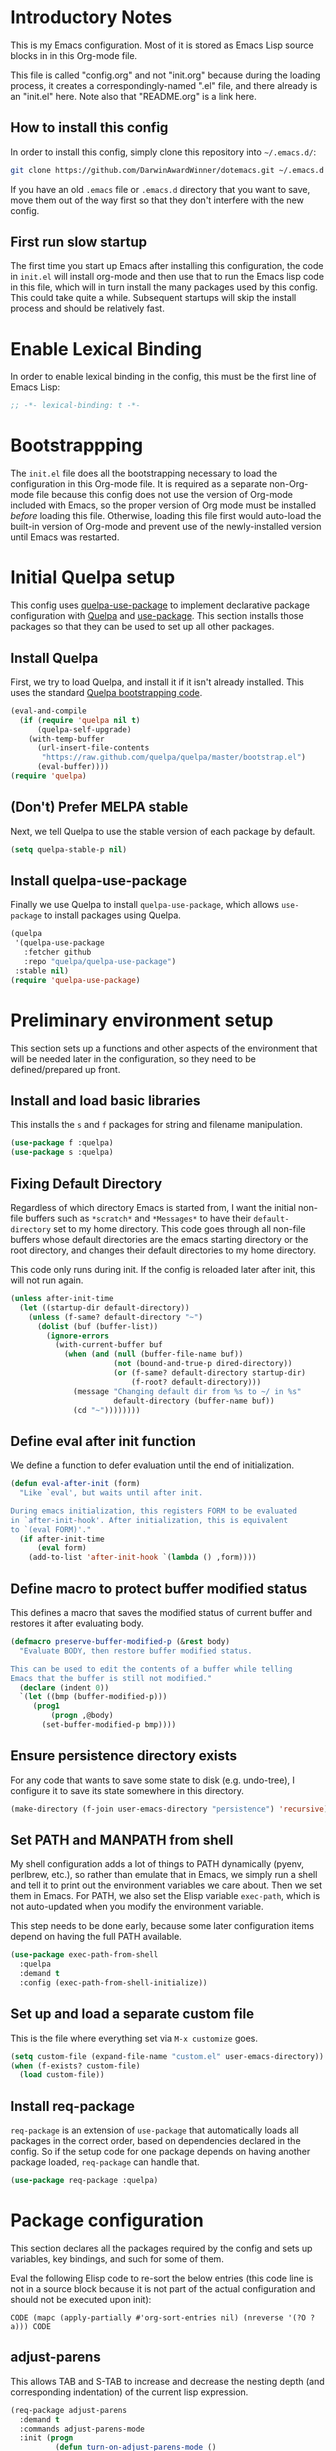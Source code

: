 * Introductory Notes
This is my Emacs configuration. Most of it is stored as Emacs Lisp
source blocks in in this Org-mode file.

This file is called "config.org" and not "init.org" because during the
loading process, it creates a correspondingly-named ".el" file, and
there already is an "init.el" here. Note also that "README.org" is a
link here.

** How to install this config
In order to install this config, simply clone this repository into
=~/.emacs.d/=:

#+BEGIN_SRC sh
  git clone https://github.com/DarwinAwardWinner/dotemacs.git ~/.emacs.d
#+END_SRC

If you have an old =.emacs= file or =.emacs.d= directory that you want
to save, move them out of the way first so that they don't interfere
with the new config.

** First run slow startup
The first time you start up Emacs after installing this configuration,
the code in ~init.el~ will install org-mode and then use that to run
the Emacs lisp code in this file, which will in turn install the many
packages used by this config. This could take quite a while.
Subsequent startups will skip the install process and should be
relatively fast.

* Enable Lexical Binding
In order to enable lexical binding in the config, this must be the
first line of Emacs Lisp:

#+BEGIN_SRC emacs-lisp
  ;; -*- lexical-binding: t -*-
#+END_SRC

* Bootstrappping
The =init.el= file does all the bootstrapping necessary to load the
configuration in this Org-mode file. It is required as a separate
non-Org-mode file because this config does not use the version of
Org-mode included with Emacs, so the proper version of Org mode must
be installed /before/ loading this file. Otherwise, loading this file
first would auto-load the built-in version of Org-mode and prevent use
of the newly-installed version until Emacs was restarted.

* Initial Quelpa setup

This config uses [[https://github.com/quelpa/quelpa-use-package][quelpa-use-package]] to implement declarative package
configuration with [[https://github.com/quelpa/quelpa][Quelpa]] and [[https://github.com/jwiegley/use-package][use-package]]. This section installs those
packages so that they can be used to set up all other packages.

** Install Quelpa
First, we try to load Quelpa, and install it if it isn't already
installed. This uses the standard [[https://github.com/quelpa/quelpa#installation][Quelpa bootstrapping code]].

#+BEGIN_SRC emacs-lisp
  (eval-and-compile
    (if (require 'quelpa nil t)
        (quelpa-self-upgrade)
      (with-temp-buffer
        (url-insert-file-contents
         "https://raw.github.com/quelpa/quelpa/master/bootstrap.el")
        (eval-buffer))))
  (require 'quelpa)
#+END_SRC

** (Don't) Prefer MELPA stable
Next, we tell Quelpa to use the stable version of each package by
default.

#+BEGIN_SRC emacs-lisp
  (setq quelpa-stable-p nil)
#+END_SRC

** Install quelpa-use-package
Finally we use Quelpa to install ~quelpa-use-package~, which allows
~use-package~ to install packages using Quelpa.

#+BEGIN_SRC emacs-lisp
  (quelpa
   '(quelpa-use-package
     :fetcher github
     :repo "quelpa/quelpa-use-package")
   :stable nil)
  (require 'quelpa-use-package)
#+END_SRC

* Preliminary environment setup
This section sets up a functions and other aspects of the environment
that will be needed later in the configuration, so they need to be
defined/prepared up front.

** Install and load basic libraries
This installs the ~s~ and ~f~ packages for string and filename
manipulation.

#+BEGIN_SRC emacs-lisp
  (use-package f :quelpa)
  (use-package s :quelpa)
#+END_SRC

** Fixing Default Directory
Regardless of which directory Emacs is started from, I want the
initial non-file buffers such as =*scratch*= and =*Messages*= to have
their ~default-directory~ set to my home directory. This code goes
through all non-file buffers whose default directories are the emacs
starting directory or the root directory, and changes their default
directories to my home directory.

This code only runs during init. If the config is reloaded later after
init, this will not run again.

#+BEGIN_SRC emacs-lisp
  (unless after-init-time
    (let ((startup-dir default-directory))
      (unless (f-same? default-directory "~")
        (dolist (buf (buffer-list))
          (ignore-errors
            (with-current-buffer buf
              (when (and (null (buffer-file-name buf))
                         (not (bound-and-true-p dired-directory))
                         (or (f-same? default-directory startup-dir)
                             (f-root? default-directory)))
                (message "Changing default dir from %s to ~/ in %s"
                         default-directory (buffer-name buf))
                (cd "~"))))))))
#+END_SRC

** Define eval after init function
We define a function to defer evaluation until the end of
initialization.

#+BEGIN_SRC emacs-lisp
  (defun eval-after-init (form)
    "Like `eval', but waits until after init.

  During emacs initialization, this registers FORM to be evaluated
  in `after-init-hook'. After initialization, this is equivalent
  to `(eval FORM)'."
    (if after-init-time
        (eval form)
      (add-to-list 'after-init-hook `(lambda () ,form))))
#+END_SRC

** Define macro to protect buffer modified status
This defines a macro that saves the modified status of current buffer
and restores it after evaluating body.

#+BEGIN_SRC emacs-lisp
  (defmacro preserve-buffer-modified-p (&rest body)
    "Evaluate BODY, then restore buffer modified status.

  This can be used to edit the contents of a buffer while telling
  Emacs that the buffer is still not modified."
    (declare (indent 0))
    `(let ((bmp (buffer-modified-p)))
       (prog1
           (progn ,@body)
         (set-buffer-modified-p bmp))))
#+END_SRC

** Ensure persistence directory exists

For any code that wants to save some state to disk (e.g. undo-tree), I
configure it to save its state somewhere in this directory.

#+BEGIN_SRC emacs-lisp
  (make-directory (f-join user-emacs-directory "persistence") 'recursive)
#+END_SRC

** Set PATH and MANPATH from shell
My shell configuration adds a lot of things to PATH dynamically
(pyenv, perlbrew, etc.), so rather than emulate that in Emacs, we
simply run a shell and tell it to print out the environment variables
we care about. Then we set them in Emacs. For PATH, we also set the
Elisp variable ~exec-path~, which is not auto-updated when you modify
the environment variable.

This step needs to be done early, because some later configuration
items depend on having the full PATH available.

#+BEGIN_SRC emacs-lisp
  (use-package exec-path-from-shell
    :quelpa
    :demand t
    :config (exec-path-from-shell-initialize))
#+END_SRC

** Set up and load a separate custom file
This is the file where everything set via =M-x customize= goes.

#+BEGIN_SRC emacs-lisp
  (setq custom-file (expand-file-name "custom.el" user-emacs-directory))
  (when (f-exists? custom-file)
    (load custom-file))
#+END_SRC

** Install req-package
~req-package~ is an extension of ~use-package~ that automatically
loads all packages in the correct order, based on dependencies
declared in the config. So if the setup code for one package depends
on having another package loaded, ~req-package~ can handle that.

#+BEGIN_SRC emacs-lisp
  (use-package req-package :quelpa)
#+END_SRC
* Package configuration
This section declares all the packages required by the config and sets
up variables, key bindings, and such for some of them.

Eval the following Elisp code to re-sort the below entries (this code
line is not in a source block because it is not part of the actual
configuration and should not be executed upon init):

=CODE (mapc (apply-partially #'org-sort-entries nil) (nreverse '(?O ?a))) CODE=
** adjust-parens
This allows TAB and S-TAB to increase and decrease the nesting depth
(and corresponding indentation) of the current lisp expression.

#+BEGIN_SRC emacs-lisp
  (req-package adjust-parens
    :demand t
    :commands adjust-parens-mode
    :init (progn
            (defun turn-on-adjust-parens-mode ()
              (adjust-parens-mode 1))
            (dolist (hook '(lisp-interaction-mode-hook
                            emacs-lisp-mode-hook))
              (add-hook hook #'turn-on-adjust-parens-mode)))
    :ensure t)
#+END_SRC

** amx
amx is an enhanced M-x.

#+BEGIN_SRC emacs-lisp
  (req-package amx
    :quelpa)
#+END_SRC

** anzu
Anzu mode displays the total number of matches and which one is
currently highlighted while doing an isearch.

#+BEGIN_SRC emacs-lisp
  (req-package anzu :quelpa)
#+END_SRC
** apache-mode
This loads apache-mode and sets it up to detect the vim
"syntax=apache" declaration.

#+BEGIN_SRC emacs-lisp
  (req-package apache-mode
    :mode ("/apache2/.*\\.conf\\'" . apache-mode)
    :init (progn
            (defun apache-magic-mode-detect ()
              (string-match-p "^\\s-*#.*\\bsyntax=apache\\b" (buffer-string)))
            (add-to-list 'magic-mode-alist '(apache-magic-mode-detect . apache-mode)))
    :quelpa)
#+END_SRC

** auto-complete
Auto-complete mode provides IDE-style popup completions while editing.

#+BEGIN_SRC emacs-lisp
  (req-package auto-complete
    :init (global-auto-complete-mode 1)
    :quelpa)
#+END_SRC

** auto-dim-other-buffers
This package slightly dims the background of inactive windows so as to
highlight which window is currently active.

#+BEGIN_SRC emacs-lisp
  (req-package auto-dim-other-buffers :quelpa)
#+END_SRC

** autopair

#+BEGIN_SRC emacs-lisp
  (req-package autopair
    :config
    (progn
      (autopair-global-mode 1)
      (setq autopair-skip-whitespace 'chomp)
      (setq autopair-skip-criteria 'always))
    :defer nil
    :quelpa)
#+END_SRC

** bar-cursor
This changes the cursor from a 1-character block to a bar in between
characters.

#+BEGIN_SRC emacs-lisp
  (req-package bar-cursor
    :quelpa)
#+END_SRC

** beacon
Beacon mode causes the "spotlight" to shine on the cursor whenever the
window scrolls, in order to highlight the new position of the cursor.

#+BEGIN_SRC emacs-lisp
  (req-package beacon :quelpa)
#+END_SRC

** bind-key

#+BEGIN_SRC emacs-lisp
  (req-package bind-key :quelpa)
#+END_SRC
** browse-url
This binds Shift+click to open a link

#+BEGIN_SRC emacs-lisp
  (req-package browse-url
    :bind ("<s-mouse-1>" . browse-url-at-mouse)
    :quelpa)
#+END_SRC

** bs (Buffer Show)

#+BEGIN_SRC emacs-lisp
  (req-package bs
    :bind ("C-x C-b" . bs-show)
    :quelpa)
#+END_SRC

** buttercup
Buttercup is a testing framework that I use to test several of my
Emacs Lisp packages.

#+BEGIN_SRC emacs-lisp
  (req-package buttercup
    :quelpa (buttercup
             :fetcher github
             :repo "DarwinAwardWinner/emacs-buttercup"
             :branch "expect-closures"))
#+END_SRC

** cask

#+BEGIN_SRC emacs-lisp
  (req-package cask :quelpa)
  (req-package cask-mode :quelpa)
#+END_SRC

** cl-lib

#+BEGIN_SRC emacs-lisp
  (req-package cl-lib)
#+END_SRC

** cl-lib-highlight
This package higlights cl-lib functions and macros, and also higlights
old-styls cl functions and macros in orange as a reminder not to use
them.

#+BEGIN_SRC emacs-lisp
  (req-package cl-lib-highlight
    :config
    (progn
      (cl-lib-highlight-initialize)
      (cl-lib-highlight-warn-cl-initialize))
    :defer nil)
#+END_SRC

** cperl-mode
Replace ~perl-mode~ with ~cperl-mode~ in ~auto-mode-alist~ and
~interpreter-mode-alist~. Also associate the ".t" extension with perl
(perl test files). Last, define a keyboard shortcut for
~cperl-perldoc~.

#+BEGIN_SRC emacs-lisp
  (req-package cperl-mode
    :init
    (progn
      (mapc
       (lambda (x)
         (when (eq (cdr x) 'perl-mode)
           (setcdr x 'cperl-mode)))
       auto-mode-alist)
      (mapc
       (lambda (x)
         (when (eq (cdr x) 'perl-mode)
           (setcdr x 'cperl-mode)))
       interpreter-mode-alist))
    :bind (:map cperl-mode-map
                ("C-c C-d". cperl-perldoc))
    :mode ("\\.[tT]\\'" . cperl-mode))
#+END_SRC

** creole-mode

#+BEGIN_SRC emacs-lisp
  (req-package creole-mode
    :quelpa
    :mode (".creole\\'" . creole-mode))
#+END_SRC

** crux
This provides some useful utility functions, many of which are more
advanced versions of existing commands.

#+BEGIN_SRC emacs-lisp
  (req-package crux
    :quelpa
    :bind (("C-k" . crux-smart-kill-line)
           ("C-c C-e" . crux-eval-and-replace)
           ("C-x 4 t" . crux-transpose-windows)
           ([remap move-beginning-of-line] . crux-move-beginning-of-line)))
#+END_SRC

** diminish
This hides or shortens the names of minor modes in the modeline.

The below code sets up a custom variable ~diminished-minor-modes~ to
control the diminishing of modes.
#+BEGIN_SRC emacs-lisp
  (req-package diminish
    :quelpa
    :demand t
    :config
    (defun diminish-undo (mode)
      "Restore mode-line display of diminished mode MODE to its minor-mode value.
  Do nothing if the arg is a minor mode that hasn't been diminished.

  Interactively, enter (with completion) the name of any diminished mode (a
  mode that was formerly a minor mode on which you invoked M-x diminish).
  To restore all diminished modes to minor status, answer `all'.
  The response to the prompt shouldn't be quoted.  However, in Lisp code,
  the arg must be quoted as a symbol, as in (diminish-undo 'all)."
      (interactive
       (if diminished-mode-alist
           (list (read (completing-read
                        "Restore what diminished mode: "
                        (cons (list "all")
                              (mapcar (lambda (x) (list (symbol-name (car x))))
                                      diminished-mode-alist))
                        nil t nil 'diminish-history-symbols)))
         (error "No minor modes are currently diminished.")))
      (if (eq mode 'all)
          (cl-loop for dmode in diminished-mode-alist
                   for mode-name = (car dmode)
                   do (diminish-undo mode-name))
        (let ((minor      (assq mode      minor-mode-alist))
              (diminished (assq mode diminished-mode-alist)))
          (or minor
              (error "%S is not currently registered as a minor mode" mode))
          (when diminished
            (setq diminished-mode-alist (remove diminished diminished-mode-alist))
            (setcdr minor (cdr diminished))))))

    (defun diminish-setup (symbol newlist)
      ;; Replace symbols with one-element lists, so that each element of
      ;; NEWLIST is a valid arglist for `diminish'.
      (setq newlist
            (mapcar (lambda (x) (if (listp x) x (list x)))
                    newlist))
      (set-default symbol newlist)
      ;; Un-diminish all modes
      (diminish-undo 'all)
      ;; Diminish each mode the new list
      (mapc (lambda (x)
              (unless (listp x)
                (setq x (list x)))
              (when (assq (car x) minor-mode-alist)
                (message "Diminishing %S" x)
                (diminish (car x) (cdr x))))
            newlist))

    (defcustom diminished-minor-modes '()
      "Minor modes to be diminished, and their diminished text, if any."
      :group 'diminish
      :type '(alist :key-type (symbol :tag "Mode")
                    :value-type (choice :tag "To What"
                                        (const :tag "Hide completely" "")
                                        (string :tag "Abbreviation")))
      :set 'diminish-setup)

    (defun diminish-init ()
      (diminish-setup 'diminished-minor-modes diminished-minor-modes))

    (eval-after-init
     '(diminish-init)))
#+END_SRC

** editorconfig
This allows Emacs to support EditorConfig files. See
http://editorconfig.org/

#+BEGIN_SRC emacs-lisp
  (req-package editorconfig
    :quelpa
    :demand t
    :config
    (editorconfig-mode 1))
#+END_SRC

** ess

#+BEGIN_SRC emacs-lisp
  (req-package ess
    :init
    ;; Ensure that TRAMP is loaded before ESS, since loading ESS before
    ;; TRAMP causes problems
    (require 'tramp)
    :config
    (setq ess-default-style 'OWN)
    (customize-set-variable
     'ess-own-style-list
     ;; Based on (cdr (assoc 'C++ ess-style-alist))
     '((ess-indent-offset . 4)
       (ess-offset-arguments . open-delim)
       (ess-offset-arguments-newline . prev-line)
       (ess-offset-block . prev-call)
       (ess-offset-continued . straight)
       (ess-align-nested-calls "ifelse")
       (ess-align-arguments-in-calls "function[ 	]*(")
       (ess-align-continuations-in-calls . t)
       (ess-align-blocks control-flow)
       (ess-indent-from-lhs arguments)
       (ess-indent-from-chain-start . t)
       (ess-indent-with-fancy-comments)))
    (define-advice ess-smart-S-assign
        (:around (orig-fun &rest args) underscore-unless-space)
      "Always insert underscores unless point is after a space.

  This advice is only active if `ess-smart-S-assign-key' is \"_\"."
      (if (and (looking-back "[^[:space:]]" 1)
               (string= ess-smart-S-assign-key "_"))
          (insert ess-smart-S-assign-key)
        (apply orig-fun args)))
    (add-to-list 'auto-mode-alist '("\\.Rprofile\\'" . R-mode))
    ;; TODO: Put this function in a more appropriate location
    (defun twiddle-mode (mode)
      "If MODE is activated, then deactivate it and then activate it again.
  If MODE is not active, do nothing."
      (when (eval mode)
        (funcall mode 0)
        (funcall mode 1)))
    :quelpa)
#+END_SRC

** esup

#+BEGIN_SRC emacs-lisp
  (req-package esup
    :defer t
    :quelpa)
#+END_SRC

** git-gutter
This package puts change indicators in the buffer fringe to indicate
what parts of the file have been added, deleted, or modified since the
last Git commit.

#+BEGIN_SRC emacs-lisp
    (req-package git-gutter
      :quelpa)
    (req-package git-gutter-fringe
      :quelpa)
#+END_SRC

** git-wip
Git-wip saves a hidden commit after each file is saved, thus saving a
full history of all your edits since the last real commit. We need a
special config to install the ~git-wip~ command-line script along with
the Emacs Lisp file, and to tell Emacs where to find the script.

#+BEGIN_SRC emacs-lisp
  (req-package git-wip-mode
    :quelpa (git-wip-mode
             :fetcher github :repo bartman/git-wip
             :files ("emacs/git-wip-mode.el" "git-wip"))
    :config
    (setq git-wip-path
          (f-join (f-dirname (locate-library "git-wip-mode"))
                  "git-wip")))
#+END_SRC

** header2
This automatically inserts a header into any new elisp file.

#+BEGIN_SRC emacs-lisp
  (req-package header2
    :config
    (progn
      (define-advice make-header (:after (&rest args) add-lexbind-variable)
        "Add `lexical-binding: t' to header."
        (when (eq major-mode 'emacs-lisp-mode)
          (save-excursion
            (add-file-local-variable-prop-line 'lexical-binding t))))
      (defsubst header-not-part-of-emacs ()
        "Insert line declaring that this file is not part of Emacs."
        (when (eq major-mode 'emacs-lisp-mode)
          (insert header-prefix-string "This file is NOT part of GNU Emacs.\n")))
      (defsubst header-completely-blank ()
        "Insert an empty line to file header (not even `header-prefix-string')."
        (insert "\n"))
      (setq header-copyright-notice
            (format-time-string "Copyright (C) %Y Ryan C. Thompson\n"))
      ;; Set up headers when creating an elisp file
      (add-hook 'emacs-lisp-mode-hook #'auto-make-header)
      ;; Update headers on save
      (add-hook 'write-file-hooks #'auto-update-file-header)
      ;; Override `header-eof' to not insert a separator line
      (defun header-eof ()
        "Insert comment indicating end of file."
        (goto-char (point-max))
        (insert "\n")
        (insert comment-start
                (concat (and (= 1 (length comment-start)) header-prefix-string)
                        (if (buffer-file-name)
                            (file-name-nondirectory (buffer-file-name))
                          (buffer-name))
                        " ends here"
                        (or (nonempty-comment-end) "\n"))))
      ;; Function to insert `provide' statement at end of file; This is
      ;; used in `make-header-hook'.
      (defun header-provide-statement ()
        "Insert `provide' statement."
        (save-excursion
          (goto-char (point-max))
          (insert
           (format "\n%s"
                   (pp-to-string `(provide ',(intern (f-base (buffer-file-name)))))))))
      ;; Prevent `auto-make-header' from setting the buffer modified flag
      (define-advice auto-make-header
          (:around (orig-fun &rest args) dont-set-buffer-modified)
        "Don't set the buffer modified flag."
        (preserve-buffer-modified-p
          (apply orig-fun args))))
    :demand t
    :quelpa)
#+END_SRC

** highlight-defined
This mode highlights all defined Emacs Lisp symbols instead of just
built-in ones.

#+BEGIN_SRC emacs-lisp
  (req-package highlight-defined
    :init (progn
            (defun turn-on-highlight-defined-mode ()
              (highlight-defined-mode 1))
            (add-hook 'emacs-lisp-mode-hook 'turn-on-highlight-defined-mode)
            (add-hook 'lisp-interaction-mode-hook 'turn-on-highlight-defined-mode)
            (eval-after-load 'ielm
              (add-hook 'inferior-emacs-lisp-mode-hook 'turn-on-highlight-defined-mode)))
    :quelpa)
#+END_SRC

** highlight-stages

#+BEGIN_SRC emacs-lisp
  (req-package highlight-stages :quelpa)
#+END_SRC

** ido-complete-space-or-hyphen
My personal fork of ido-complete-space-or-hyphen. It converts the
package into a full-fledged minor mode.

TODO: Switch back to stock version after this is merged:
https://github.com/doitian/ido-complete-space-or-hyphen/pull/2

#+BEGIN_SRC emacs-lisp
  (req-package ido-complete-space-or-hyphen
    :quelpa (ido-complete-space-or-hyphen
             :fetcher github
             :repo DarwinAwardWinner/ido-complete-space-or-hyphen))
#+END_SRC

** ido-completing-read+
This uses my bleeding-edge branch of ido-completing-read+.

#+BEGIN_SRC emacs-lisp
  (req-package ido-completing-read+
    :quelpa (ido-completing-read+
             :fetcher github
             :repo DarwinAwardWinner/ido-completing-read-plus))
#+END_SRC

** ido-yes-or-no

#+BEGIN_SRC emacs-lisp
  (req-package ido-yes-or-no :quelpa)
#+END_SRC

** iqa
This package provides shortcuts to quickly open the user's init file for editing.

#+BEGIN_SRC emacs-lisp
  (req-package iqa
    :quelpa
    :demand t
    :config
    (iqa-setup-default)
    (setq iqa-user-init-file (f-join user-emacs-directory "config.org")))
#+END_SRC

** lexbind-mode
This indicates in the mode-line for each Emacs Lisp file whether
lexical binding is enabled for that file.

#+BEGIN_SRC emacs-lisp
  (req-package lexbind-mode
    :init (add-hook 'emacs-lisp-mode-hook (apply-partially #'lexbind-mode 1))
    :quelpa)
#+END_SRC

** mac-pseudo-daemon
This package allows Emacs to emulate the Mac OS behavior of staying
open after the last window is closed, by creating a new window and
hiding it until Emacs is reactivated.

#+BEGIN_SRC emacs-lisp
  (req-package mac-pseudo-daemon
    :quelpa)
#+END_SRC

** magit
This sets up magit, the Emacs Git interface.

*** Magit itself
The defvar suppresses Magit upgrade instructions. The magit-init
advice causes Magit to display the status buffer for an new repository
immediately after a ~git init~ (but only when called interactively).

It's nice to have the added features of GitHub's ~hub~ command, but
magit makes a lot of calls to git, and so redirectig it to hub all the
time slows it down considerably. So we use advice to tell only
~magit-git-command~ to use hub if it is available. This allows the
user to interactively invoke hub commands without slowing down Magit
in normal operation.
#+BEGIN_SRC emacs-lisp
  (req-package magit
    :bind (("C-c g" . magit-status))
    :init
    ;; This needs to be set or else magit will warn about things.
    (defvar magit-last-seen-setup-instructions "1.4.0")
    :config
    (define-advice magit-init (:after (&rest args) show-status)
      "Show the status buffer after initialization if interactive."
      (when (called-interactively-p 'interactive)
        (magit-status-internal directory)))
    ;; Redirect "git" command to "hub" for interactive use only
    (defvar magit-hub-executable (when (executable-find "hub") "hub"))
    (define-advice magit-git-command (:around (orig-fun &rest args) use-hub)
      "Use `hub' instead of `git' if available."
      (let ((magit-git-executable
             (or magit-hub-executable magit-git-executable)))
        (apply orig-fun args)))
    :quelpa)

  ;; Magit is apparently missing an autoload for `magit-process-file',
  ;; which is called by a function in `post-command-hook', resulting in
  ;; an unusable emacs unless the autoload is added manually.
  (req-package magit-process
    :require magit
    :commands (magit-process-file))
#+END_SRC
*** magit-filenotify
This package allows magit to refresh the status buffer whenever a file
is modified. This mode causes problems on remote (TRAMP) files, so we
only enable it for local files.

#+BEGIN_SRC emacs-lisp
  (req-package magit-filenotify
    :require magit
    :init
    (defun turn-on-magit-filenotify-mode-if-local ()
      (magit-filenotify-mode
       (if (file-remote-p default-directory)
           0
         1)))
    (add-hook 'magit-status-mode-hook
              'turn-on-magit-filenotify-mode-if-local)
    :quelpa)
#+END_SRC

** edit-indirect
This is an optional dependency of markdown-mode.

#+BEGIN_SRC emacs-lisp
  (req-package edit-indirect
    :defer t)

#+END_SRC

** markdown-mode
This mode is for editing Markdown files.

#+BEGIN_SRC emacs-lisp
  (req-package markdown-mode
    :mode ("\\.\\(md\\|mkdn\\)$" . markdown-mode)
    :quelpa)
#+END_SRC

** noflet
Noflet provides an enhanced version of ~flet~, and more importantly,
provides proper indentation support for flet-like macros.

#+BEGIN_SRC emacs-lisp
  (req-package noflet
    :quelpa)
#+END_SRC

** occur-context-resize
This package allows the user to dynamically change the number of
context lines around matches in an ~occur-mode~ buffer using the plus
and minus keys (and 0 key to reset)

#+BEGIN_SRC emacs-lisp
  (req-package occur-context-resize
    :init (add-hook 'occur-mode-hook 'occur-context-resize-mode)
    :quelpa)
#+END_SRC

** org-mode
The default implementation of the ~org-in-src-block-p~ function is
broken and always returns nil, so we reimplement it correctly here. We
also add a function to insert a new src block into an org-mode buffer.

Note that there's no ~:ensure t~ or ~:quelpa~ here, since org-mode
must already be installed if this code is running.

#+BEGIN_SRC emacs-lisp
  (req-package org
    :commands org-clocking-buffer
    :config
    (require 'ox-extra)
    (ox-extras-activate '(latex-header-blocks ignore-headlines))
    ;; Custom src-block behaviors
    (progn
      (defun org-in-src-block-p (&optional inside)
        "Whether point is in a code source block.
       When INSIDE is non-nil, don't consider we are within a src block
       when point is at #+BEGIN_SRC or #+END_SRC."
        (save-match-data
          (let* ((elem (org-element-at-point))
                 (elem-type (car elem))
                 (props (cadr elem))
                 (end (plist-get props :end))
                 (pb (plist-get props :post-blank))
                 (content-end
                  (save-excursion
                    (goto-char end)
                    (forward-line (- pb))
                    (point)))
                 (case-fold-search t))
            (and
             ;; Elem is a src block
             (eq elem-type 'src-block)
             ;; Make sure point is not on one of the blank lines after the
             ;; element.
             (< (point) content-end)
             ;; If INSIDE is non-nil, then must not be at block delimiter
             (not
              (and
               inside
               (save-excursion
                 (beginning-of-line)
                 (looking-at ".*#\\+\\(begin\\|end\\)_src"))))))))
      (defun org-insert-src-block (src-code-type)
        "Insert a `SRC-CODE-TYPE' type source code block in org-mode."
        (interactive
         (let ((src-code-types
                '("emacs-lisp" "python" "C" "sh" "java" "js" "clojure" "C++" "css"
                  "calc" "asymptote" "dot" "gnuplot" "ledger" "lilypond" "mscgen"
                  "octave" "oz" "plantuml" "R" "sass" "screen" "sql" "awk" "ditaa"
                  "haskell" "latex" "lisp" "matlab" "ocaml" "org" "perl" "ruby"
                  "scheme" "sqlite")))
           (list (ido-completing-read "Source code type: " src-code-types))))
        (progn
          (newline-and-indent)
          (insert (format "#+BEGIN_SRC %s\n" src-code-type))
          (newline-and-indent)
          (insert "#+END_SRC\n")
          (forward-line -2)
          (org-edit-src-code)))
      (defun org-insert-or-edit-src-block (src-code-type &optional interactive-call)
        "Insert a source code block in org-mode or edit an existing one."
        (interactive (list nil t))
        (if (org-in-src-block-p)
            (org-edit-src-code)
          (if interactive-call
              (call-interactively 'org-insert-src-block)
            (org-insert-src-block src-code-type)))))
    ;; Allow an emphasized expression to extend over 5 lines
    (progn
      (setcar (nthcdr 2 org-emphasis-regexp-components) " \t\r\n\"'")
      (setcar (nthcdr 4 org-emphasis-regexp-components) 5)
      (org-set-emph-re 'org-emphasis-regexp-components org-emphasis-regexp-components))
    :bind (:map org-mode-map
                ("C-c C-'" . org-insert-or-edit-src-block)
                :map org-src-mode-map
                ("C-c C-'" . org-edit-src-exit)
                ("C-c C-c" . org-edit-src-exit)))
#+END_SRC

*** Org-bullets
This provides pretty-looking bullets for org-mode.

#+BEGIN_SRC emacs-lisp
  (req-package org-bullets
    :quelpa
    :init (add-hook 'org-mode-hook (lambda () (org-bullets-mode 1))))
#+END_SRC

*** Stable-ish HTML anchors for org export
This code makes the anchors IDs generated when exporting org files to
HTML less random. It sets the seed to a specific value before
executing the export, which means that it should always generate the
same anchors IDs given the same set of headlines.
#+BEGIN_SRC emacs-lisp
  (defmacro with-reproducible-rng (seed &rest body)
    "Execute BODY with reproducible RNG.

  Before executing BODY, the random number generator will be
  initialized with SEED, which should be a string (see `random').
  Hence, the sequence of random numbers returned by `random' within
  BODY will be reproducible. After BODY finishes, the random number
  generatore will be reinitialized from system entropy, and will
  therefore no longer be predictable.

  \(There does not seem to be a way to save and restore a specific
  RNG state, so the RNG state after executing this macro will not
  be the same as it was prior.)"
    (declare (indent 1))
    `(unwind-protect
         (progn
           (random (or ,seed ""))
           ,@body)
       (random t)))

  (define-advice org-html-export-to-html (:around (orig-fun &rest args) reproducible-rng)
    "Use a reproducible RNG stream for HTML export.

  This results in the same pseudo-random anchor IDs for
  the same set of headlines every time."
    (with-reproducible-rng "org-html-export"
      (apply orig-fun args)))
#+END_SRC

** paradox

#+BEGIN_SRC emacs-lisp
  (req-package paradox :quelpa)
#+END_SRC

** pointback

#+BEGIN_SRC emacs-lisp
  (req-package pointback :quelpa)
#+END_SRC

** polymode
This mode allows editing files with multiple major modes, such as
Rmarkdown files, where some parts of the file are Markdown and others
are R code.

#+BEGIN_SRC emacs-lisp
  (req-package polymode
    :quelpa
    :mode ("\\.Rmd\\'" . poly-markdown+r-mode))
#+END_SRC

** pretty-symbols
This package allows replacing certain words with symbols, for example
replacing "lambda" with λ in Lisp code. The replacement is purely
visual, and the files are saved with the original words.

#+BEGIN_SRC emacs-lisp
  (req-package pretty-symbols
    :config
    (progn
      (defun pretty-symbols-enable-if-available ()
        "Enable pretty-symbols in buffer if applicable.

  If current buffer's `major-mode' has any pretty symbol
     substitution rules associated with it, then enable
     `pretty-symbols-mode', otherwise do nothing."
        (when (apply #'derived-mode-p
                    (delete-dups
                     (cl-mapcan (lambda (x) (cl-copy-list (nth 3 x)))
                                pretty-symbol-patterns)))
         (pretty-symbols-mode 1)))
      (add-hook 'after-change-major-mode-hook #'pretty-symbols-enable-if-available))
    :quelpa)
#+END_SRC

** python-mode
".pyi" is the file extension for the Python typeshed's type
annotations. These files are valid (but incomplete) Python syntax, so
regular ~python-mode~ is just fine.

#+BEGIN_SRC emacs-lisp
  (req-package python
    :mode ("\\.pyi" . python-mode))
#+END_SRC

** rainbow-delimiters

#+BEGIN_SRC emacs-lisp
  (req-package rainbow-delimiters
    :quelpa
    :init
    (add-hook 'prog-mode-hook #'rainbow-delimiters-mode-enable))
#+END_SRC

** reveal-in-osx-finder
#+BEGIN_SRC emacs-lisp
  (req-package reveal-in-osx-finder
    :quelpa)
#+END_SRC

** shrink-whitespace

#+BEGIN_SRC emacs-lisp
  (req-package shrink-whitespace
    :quelpa
    :commands shrink-whitespace)
#+END_SRC

** SLIME

#+BEGIN_SRC emacs-lisp
  (req-package slime
    :quelpa)
#+END_SRC

** sml-modeline

#+BEGIN_SRC emacs-lisp
  (req-package sml-modeline
    :quelpa (sml-modeline
             :fetcher github
             :repo emacsmirror/sml-modeline))
#+END_SRC

** smooth-scrolling

#+BEGIN_SRC emacs-lisp
  (req-package smooth-scrolling
    :quelpa
    (smooth-scrolling
     :fetcher github
     :repo "DarwinAwardWinner/smooth-scrolling"))
#+END_SRC

** snakemake

#+BEGIN_SRC emacs-lisp
  (req-package snakemake-mode
    :quelpa)
#+END_SRC

** system-specific-settings

#+BEGIN_SRC emacs-lisp
  (req-package system-specific-settings :quelpa)
#+END_SRC

** tempbuf
#+BEGIN_SRC emacs-lisp
  (req-package tempbuf
    :quelpa (tempbuf
             :fetcher github
             :repo emacsattic/tempbuf)
    :config
    (defun mode-symbol (sym)
      "Append \"-mode\" to SYM unless it already ends in it."
      (let ((symname (symbol-name sym)))
        (intern
         (concat symname
                 (unless (s-suffix? "-mode" symname)
                   "-mode")))))

    (defun tempbuf-major-mode-hook ()
      "Turn on `tempbuf-mode' in current buffer if buffer's `major-mode' is in `tempbuf-temporary-major-modes'.

  Else turn off `tempbuf-mode'."
      (if (apply #'derived-mode-p tempbuf-temporary-major-modes)
          (turn-on-tempbuf-mode)
        (turn-off-tempbuf-mode)))

    (defun tempbuf-setup-temporary-major-modes (symbol newval)
      (set-default symbol (mapcar 'mode-symbol newval))
      ;; Set tempbuf-mode correctly in existing buffers.
      (mapc (lambda (buf)
              (with-current-buffer buf
                (tempbuf-major-mode-hook)))
            (buffer-list)))

    (defcustom tempbuf-temporary-major-modes nil
      "Major modes in which `tempbuf-mode' should be activated.

  This will cause buffers of these modes to be automatically killed
  if they are inactive for a short while."
      :group 'tempbuf
      :set 'tempbuf-setup-temporary-major-modes
      :type '(repeat (symbol :tag "Mode")))

    (add-hook 'after-change-major-mode-hook 'tempbuf-major-mode-hook)
    ;; This mode requires special handling because it somehow avoids
    ;; using `after-change-major-mode-hook', I think.
    (eval-after-load 'ess-custom
      '(add-hook 'ess-help-mode-hook 'tempbuf-major-mode-hook)))
#+END_SRC

** undo-tree

#+BEGIN_SRC emacs-lisp
  (req-package undo-tree :quelpa)
#+END_SRC

** volatile-highlight

#+BEGIN_SRC emacs-lisp
  (req-package volatile-highlights
    :quelpa
    :config
    (put 'vhl/define-extension 'lisp-indent-function 1)
    (vhl/define-extension 'adjust-parens
      'lisp-indent-adjust-parens
      'lisp-dedent-adjust-parens)
    (vhl/install-extension 'adjust-parens)
    (vhl/define-extension 'undo-tree
      'undo-tree-yank 'undo-tree-move)
    (vhl/install-extension 'undo-tree)
    ;; Clear volatile highlights after 1 second
    (setq vhl/idle-clear-timer
          (run-with-idle-timer 1 t #'vhl/clear-all)))

  (define-advice vhl/add-range (:before-while (&rest args) disable-in-read-only-buffers)
    "Don't do volatile highlights in read-only buffers"
    (not buffer-read-only))
#+END_SRC

** which-key

#+BEGIN_SRC emacs-lisp
  (req-package which-key
    :quelpa
    :defer t)
#+END_SRC

** with-simulated-input

#+BEGIN_SRC emacs-lisp
  (req-package with-simulated-input
    :quelpa)
#+END_SRC

** ws-butler

#+BEGIN_SRC emacs-lisp
  (req-package ws-butler :quelpa)
#+END_SRC

** yaml-mode

#+BEGIN_SRC emacs-lisp
  (req-package yaml-mode :quelpa)
#+END_SRC

* Install and load all configured packages
The ~req-package~ forms above only declare the set of packages to be
installed and loaded. They don't actually do anything until the line
of code below is run. At this time, ~req-package~ resolves any
dependencies between packages and then installs and loads them in the
correct order to satisfy those dependencies.

#+BEGIN_SRC emacs-lisp
  (req-package-finish)
#+END_SRC
* Tweaks
This section contains a set of tweaks to Emacs behavior that are not
specific to a single package and cannot be accomplished by customizing
variables.

** Fixes for packages
(Currently none)

** Environment tweaks
*** Use GNU ls for ~insert-directory~ if possible
On OS X (and probably other platforms), "ls" may not refer to GNU
ls. If GNU ls is installed on these platforms, it is typically
installed under the name "gls" instead. So if "gls" is available, we
prefer to use it.

#+BEGIN_SRC emacs-lisp
  (if (executable-find "gls")
      (setq insert-directory-program "gls"))
#+END_SRC
*** Use external mailer for bug reports
   This calls ~report-emacs-bug~, then ~report-emacs-insert-to-mailer~,
   then cleans up the bug buffers.

   The backquoting interpolation is used to copy the interactive form
   from ~report-emacs-bug~.

#+BEGIN_SRC emacs-lisp
  (eval
   `(defun report-emacs-bug-via-mailer (&rest args)
      "Report a bug in GNU Emacs.

  Prompts for bug subject. Opens external mailer."
      ,(interactive-form 'report-emacs-bug)
      (save-window-excursion
        (apply 'report-emacs-bug args)
        (report-emacs-bug-insert-to-mailer)
        (mapc (lambda (buf)
                (with-current-buffer buf
                  (let ((buffer-file-name nil))
                    (kill-buffer (current-buffer)))))
              (list "*Bug Help*" (current-buffer))))))
#+END_SRC

*** Tell Emacs where to find its C source code
This is where I keep Emacs, but you'll probably need to edit this if
you want look at the definitions of Emacs primitive functions.

#+BEGIN_SRC emacs-lisp
  (setq find-function-C-source-directory "~/Projects/emacs/src")
#+END_SRC

** Fix OSX movement keys (unswap some Command/Option shortcuts)
I map Option -> Super and Command -> Meta in Emacs on Mac OS, which is
the opposite of what it is by default, because I need Emacs' meta key
to be directly below X. However, there are a handful of shortcuts
involving Command/Option that I don't want swapped, so I need to swap
their Super/Meta bindings to cancel out the swapping of Super and Meta
themselves.

#+BEGIN_SRC emacs-lisp
  ;; Use `eval-after-load' to ensure that this always happens after
  ;; loading custom.el, since that sets the Command/Option modifiers.
  (eval-after-init
   ;; Only swap on Mac OS
   '(when (or (featurep 'ns)
              (eq system-type 'darwin))
      ;; Only swap bindings if keys were actually swapped
      (when (and (eq ns-command-modifier 'meta)
                 (eq ns-option-modifier 'super))
        ;; Super is the Alt/option key
        (bind-key "s-<left>" 'left-word)
        (bind-key "s-<right>" 'right-word)
        (bind-key "s-<backspace>" 'backward-kill-word)
        (bind-key "s-<kp-delete>" 'kill-word)
        (bind-key "s-`" 'tmm-menubar)
        ;; Meta is the command key
        (bind-key "M-<left>" 'move-beginning-of-line)
        (bind-key "M-<right>" 'move-end-of-line)
        (bind-key "M-<backspace>" 'ignore)
        (bind-key "M-<kp-delete>" 'ignore)
        (bind-key "M-`" 'other-frame)
        (require 'cl)
        ;; Need to fix `org-meta(left|right)' as well. TODO: switch to
        ;; noflet after this is merged:
        ;; https://github.com/nicferrier/emacs-noflet/pull/17
        (define-advice org-metaleft (:around (orig-fun &rest args) osx-command)
          (flet ((backward-word (&rest args)))
            (defun backward-word (&rest args)
              (interactive)
              (call-interactively #'move-beginning-of-line))
            (apply orig-fun args)))
        (define-advice org-metaright (:around (orig-fun &rest args) osx-command)
          (flet ((forward-word (&rest args)))
            (defun forward-word (&rest args)
              (interactive)
              (call-interactively #'move-end-of-line))
            (apply orig-fun args))))))
#+END_SRC

** Have ~indent-region~ indent containing defun if mark is inactive

#+BEGIN_SRC emacs-lisp
  (define-advice indent-region
      (:around (orig-fun &rest args) indent-defun)
    "Indent containing defun if mark is not active."
    (if (and transient-mark-mode
             (not mark-active))
        (save-excursion
          (mark-defun)
          (call-interactively #'indent-region))
      (apply orig-fun args)))
#+END_SRC

** Always indent after newline

#+BEGIN_SRC emacs-lisp
  (bind-key "RET" #'newline-and-indent)
#+END_SRC

** Turn off ~electric-indent-mode~ in markdown buffers

~electric-indent-mode~ has a bad interaction with ~markdown-mode~, so
we disable it in markdown buffers only.

#+BEGIN_SRC emacs-lisp
  (add-hook 'markdown-mode-hook
            (apply-partially #'electric-indent-local-mode 0))
#+END_SRC

** Turn on eldoc mode in elisp modes

#+BEGIN_SRC emacs-lisp
  (loop for hook in
        '(lisp-interaction-mode-hook emacs-lisp-mode-hook)
        do (add-hook hook #'eldoc-mode))
#+END_SRC

** TRAMP
*** Tramp remote sudo
This allows TRAMP to use sudo on remote hosts.

#+BEGIN_SRC emacs-lisp
  (require 'tramp)
  (add-to-list 'tramp-default-proxies-alist
               '(nil "\\`root\\'" "/ssh:%h:"))
  (add-to-list 'tramp-default-proxies-alist
               (list (regexp-quote (system-name)) nil nil))
#+END_SRC

*** Tramp remote backup files
This ensures that backup files for remote files are created on the
same host as the file.

#+BEGIN_SRC emacs-lisp
  (setq tramp-backup-directory-alist backup-directory-alist)
#+END_SRC

** Use conf-mode for .gitignore files

#+BEGIN_SRC emacs-lisp
  (add-to-list 'auto-mode-alist '("\\.gitignore\\'" . conf-mode))
#+END_SRC

** Macros for running a function without user input
This code builds up the ~without-user-input~ macro, which is like
~progn~ except that if BODY makes any attempt to read user input, all
further execution is canceled and the form returns nil (note that it
does /not/ signal an error, it simply returns).

#+BEGIN_SRC emacs-lisp
  (require 'cl-macs)

  (defmacro without-minibuffer (&rest body)
    "Like `progn', but stop and return nil if BODY tries to use the minibuffer.

  Also disable dialogs while evaluating BODY forms, since dialogs
  are just an alternative to the minibuffer."
    (declare (indent 0))
    `(catch 'tried-to-use-minibuffer
       (minibuffer-with-setup-hook
           (lambda (&rest args) (throw 'tried-to-use-minibuffer nil))
         (let ((use-dialog-box))          ; No cheating by using dialogs instead of minibuffer
           ,@body))))

  (defmacro without-functions (flist &rest body)
    "Evaluate BODY, but stop and return nil if BODY calls any of the functions named in FLIST."
    (declare (indent 1))
    (let* (;; Functions are disabled by setting their body to this
           ;; temporarily.
           (fbody
            '((&rest args) (throw 'forbidden-function nil)))
           ;; This will form the first argument to `flet'
           (function-redefinitions
            (mapcar (lambda (fname) (cons fname fbody)) flist)))
      `(catch 'forbidden-function
         (cl-flet ,function-redefinitions
           ,@body))))

  (defmacro without-user-input (&rest body)
    "Like `progn', but prevent any user interaction in BODY."
    (declare (indent 0))
    `(without-functions (read-event)
       (without-minibuffer
         ,@body)))
#+END_SRC

** Macro for suppressing messages

#+BEGIN_SRC emacs-lisp
  (defmacro without-messages (&rest body)
    "Evaluate BODY but ignore all messages.

  This temporarily binds the `message' function to `ignore' while
  executing BODY."
    (declare (indent 0))
    `(noflet ((message (&rest ignore) nil))
       ,@body))
#+END_SRC

** Emacs desktop additions
The following additions ensure that the saved desktop file is always
up-to-date.

*** Add a desktop-save function that gives up if user input is required
When running in hooks, it's not disastrous if we can't save the
desktop for some reason, and we don't want to bother the user, so we
wrap the normal saving function to force it to do nothing instead of
asking for user input.

#+BEGIN_SRC emacs-lisp
  (defun desktop-autosave-in-desktop-dir ()
    "Like `desktop-save-in-desktop-dir' but aborts if input is required.

  If `desktop-save-in-desktop-dir' tries to solicit user input,
  this aborts and returns nil instead. Also, it disables all
  messages during desktop saving. This is intended for use in place
  of `desktop-save-in-desktop-dir' in hooks where you don't want to
  bother the user if something weird happens."
    (interactive)
    (without-user-input
      (without-messages
       (desktop-save-in-desktop-dir))))
#+END_SRC

*** Save desktop with every autosave

#+BEGIN_SRC emacs-lisp
  (add-hook 'auto-save-hook 'desktop-autosave-in-desktop-dir)
#+END_SRC

*** Save desktop after opening or closing a file
This will ensure that all open files are saved in the desktop. An idle
timer and tripwire variable are used used to avoid saving the desktop
multiple times when multiple files are opened or closed in rapid
succession.

#+BEGIN_SRC emacs-lisp
  (defvar desktop-mode-desktop-is-stale nil
    "This is set to non-nil when a file is opened or closed.")

  (defun desktop-mode-set-stale ()
    "If current buffer has a file, set the stale desktop flag."
    (when buffer-file-name
      (setq desktop-mode-desktop-is-stale t)))
  (defun desktop-mode-set-current ()
    "Unconditionally clear the stale desktop flag."
    (setq desktop-mode-desktop-is-stale nil))
  (add-hook 'kill-buffer-hook #'desktop-mode-set-stale)
  (add-hook 'find-file-hook #'desktop-mode-set-stale)
  (add-hook 'desktop-after-read-hook #'desktop-mode-set-current)

  (defun desktop-mode-save-if-stale ()
    (when desktop-mode-desktop-is-stale
      (desktop-autosave-in-desktop-dir)
      (desktop-mode-set-current)))

  ;; Desktop will be saved 0.1 seconds after any file is opened or
  ;; closed.
  (run-with-idle-timer 0.1 t #'desktop-mode-save-if-stale)
#+END_SRC

*** Auto-steal desktop if current owner is dead
The ~desktop-owner~ function should only ever return the PID of an
Emacs process that's currently running. This advice replaces the PID
of a dead or non-Emacs process with nil, thus allowing the current
Emacs to pry the desktop file from the cold dead hands of the previous
one without asking permisssion.

#+BEGIN_SRC emacs-lisp
  (defun pid-command-line (pid)
    "Return the command line for process with the specified PID.

  If PID is not a currently running process, returns nil."
    (ignore-errors
        (car (process-lines "ps" "-p" (format "%s" pid) "-o" "args="))))

  (define-advice desktop-owner (:filter-return (retval) pry-from-cold-dead-hands)
    "Only return the PID of an Emacs process or nil.

  If the return value is not the PID of a currently running Emacs
  owned by the current user, it is replaced with nil on the
  assumption that the previous owner died an untimely death, so
  that the current emacs can cleanly claim its inheritence."
    (ignore-errors
      (let ((owner-cmd (pid-command-line retval)))
        (unless (and owner-cmd
                     (string-match-p
                      "emacs"
                      (downcase (file-name-base owner-cmd))))
          (setq retval nil))))
    retval)
#+END_SRC

*** Prevent recursive invocations of ~desktop-save~
If ~desktop-save~ needs to ask a question and Emacs is idle for a long
time (multiple auto-save intervals), it is possible to get multiple
nested calls to save the desktop. This is obviously undesirable. The
below code turns any recursive call to ~desktop-save~ with the same
=DIRNAME= into a no-op.

#+BEGIN_SRC emacs-lisp
  (defvar desktop-save-recursion-guard-dirname nil)

  (define-advice desktop-save (:around (orig-fun dirname &rest args) prevent-recursion)
    "Prevent recursive calls to `desktop-save'.

  Recursive calls will only be prevented when they have the same
  DIRNAME."
    (if (string= dirname desktop-save-recursion-guard-dirname)
        (message "Preventing recursive call to `desktop-save' for %S" dirname)
      (let ((desktop-save-recursion-guard-dirname dirname))
        (apply orig-fun dirname args))))
#+END_SRC

** Put enabled/disabled commands in =custom.el=
By default, ~enable-command~ and ~disable-command~ append their
declarations to =user-init-file=. But I want them appended to =custom.el=
instead.

#+BEGIN_SRC emacs-lisp
  (define-advice en/disable-command (:around (orig-fun &rest args) put-in-custom-file)
    "Put declarations in `custom-file'."
    (let ((user-init-file custom-file))
      (apply orig-fun args)))
#+END_SRC

** Fix ~diff~ behavior when backup file is not in same directory
My settings put all backup files in one directory. So when ~diff~
prmopts for the second file, it starts in that backup directory. I
would rather have it start in the same directory as the first file.


#+BEGIN_SRC emacs-lisp
  (define-advice diff (:before (&rest args) same-dir-for-both-files)
    "Only prompt with backup file in same directory.

  When called interactively, `diff' normally offers to compare
  against the latest backup file of the selected file. But this
  isn't great if that backup file is in a dedicated backup
  directory far away from the original directory. So this advice
  only allows it to offer backup files from the same directory.

  This advice doesn't actually modify the function's behavior in
  any way. It simply overrides the interactive form."
    (interactive
     (let* ((newf (if (and buffer-file-name (file-exists-p buffer-file-name))
                      (read-file-name
                       (concat "Diff new file (default "
                               (file-name-nondirectory buffer-file-name) "): ")
                       nil buffer-file-name t)
                    (read-file-name "Diff new file: " nil nil t)))
            (oldf (file-newest-backup newf)))
       (setq oldf (if (and oldf (file-exists-p oldf)
                           (f-same? (f-dirname newf) (f-dirname oldf)))
                      (read-file-name
                       (concat "Diff original file (default "
                               (file-name-nondirectory oldf) "): ")
                       (file-name-directory oldf) oldf t)
                    (read-file-name "Diff original file: "
                                    (file-name-directory newf) nil t)))
       (list oldf newf (diff-switches)))))
#+END_SRC

*** TODO Report this as a bug in Emacs
** Fix value of ~x-colors~
For some reason the ~x-colors~ variable has started to get the wrong
value, so I've copied the code to set it correctly out of
common-win.el.

#+BEGIN_SRC emacs-lisp
  (setq x-colors
    (if (featurep 'ns) (funcall #'ns-list-colors)
      (purecopy
       '("gray100" "grey100" "gray99" "grey99" "gray98" "grey98" "gray97"
         "grey97" "gray96" "grey96" "gray95" "grey95" "gray94" "grey94"
         "gray93" "grey93" "gray92" "grey92" "gray91" "grey91" "gray90"
         "grey90" "gray89" "grey89" "gray88" "grey88" "gray87" "grey87"
         "gray86" "grey86" "gray85" "grey85" "gray84" "grey84" "gray83"
         "grey83" "gray82" "grey82" "gray81" "grey81" "gray80" "grey80"
         "gray79" "grey79" "gray78" "grey78" "gray77" "grey77" "gray76"
         "grey76" "gray75" "grey75" "gray74" "grey74" "gray73" "grey73"
         "gray72" "grey72" "gray71" "grey71" "gray70" "grey70" "gray69"
         "grey69" "gray68" "grey68" "gray67" "grey67" "gray66" "grey66"
         "gray65" "grey65" "gray64" "grey64" "gray63" "grey63" "gray62"
         "grey62" "gray61" "grey61" "gray60" "grey60" "gray59" "grey59"
         "gray58" "grey58" "gray57" "grey57" "gray56" "grey56" "gray55"
         "grey55" "gray54" "grey54" "gray53" "grey53" "gray52" "grey52"
         "gray51" "grey51" "gray50" "grey50" "gray49" "grey49" "gray48"
         "grey48" "gray47" "grey47" "gray46" "grey46" "gray45" "grey45"
         "gray44" "grey44" "gray43" "grey43" "gray42" "grey42" "gray41"
         "grey41" "gray40" "grey40" "gray39" "grey39" "gray38" "grey38"
         "gray37" "grey37" "gray36" "grey36" "gray35" "grey35" "gray34"
         "grey34" "gray33" "grey33" "gray32" "grey32" "gray31" "grey31"
         "gray30" "grey30" "gray29" "grey29" "gray28" "grey28" "gray27"
         "grey27" "gray26" "grey26" "gray25" "grey25" "gray24" "grey24"
         "gray23" "grey23" "gray22" "grey22" "gray21" "grey21" "gray20"
         "grey20" "gray19" "grey19" "gray18" "grey18" "gray17" "grey17"
         "gray16" "grey16" "gray15" "grey15" "gray14" "grey14" "gray13"
         "grey13" "gray12" "grey12" "gray11" "grey11" "gray10" "grey10"
         "gray9" "grey9" "gray8" "grey8" "gray7" "grey7" "gray6" "grey6"
         "gray5" "grey5" "gray4" "grey4" "gray3" "grey3" "gray2" "grey2"
         "gray1" "grey1" "gray0" "grey0"
         "LightPink1" "LightPink2" "LightPink3" "LightPink4"
         "pink1" "pink2" "pink3" "pink4"
         "PaleVioletRed1" "PaleVioletRed2" "PaleVioletRed3" "PaleVioletRed4"
         "LavenderBlush1" "LavenderBlush2" "LavenderBlush3" "LavenderBlush4"
         "VioletRed1" "VioletRed2" "VioletRed3" "VioletRed4"
         "HotPink1" "HotPink2" "HotPink3" "HotPink4"
         "DeepPink1" "DeepPink2" "DeepPink3" "DeepPink4"
         "maroon1" "maroon2" "maroon3" "maroon4"
         "orchid1" "orchid2" "orchid3" "orchid4"
         "plum1" "plum2" "plum3" "plum4"
         "thistle1" "thistle2" "thistle3" "thistle4"
         "MediumOrchid1" "MediumOrchid2" "MediumOrchid3" "MediumOrchid4"
         "DarkOrchid1" "DarkOrchid2" "DarkOrchid3" "DarkOrchid4"
         "purple1" "purple2" "purple3" "purple4"
         "MediumPurple1" "MediumPurple2" "MediumPurple3" "MediumPurple4"
         "SlateBlue1" "SlateBlue2" "SlateBlue3" "SlateBlue4"
         "RoyalBlue1" "RoyalBlue2" "RoyalBlue3" "RoyalBlue4"
         "LightSteelBlue1" "LightSteelBlue2" "LightSteelBlue3" "LightSteelBlue4"
         "SlateGray1" "SlateGray2" "SlateGray3" "SlateGray4"
         "DodgerBlue1" "DodgerBlue2" "DodgerBlue3" "DodgerBlue4"
         "SteelBlue1" "SteelBlue2" "SteelBlue3" "SteelBlue4"
         "SkyBlue1" "SkyBlue2" "SkyBlue3" "SkyBlue4"
         "LightSkyBlue1" "LightSkyBlue2" "LightSkyBlue3" "LightSkyBlue4"
         "LightBlue1" "LightBlue2" "LightBlue3" "LightBlue4"
         "CadetBlue1" "CadetBlue2" "CadetBlue3" "CadetBlue4"
         "azure1" "azure2" "azure3" "azure4"
         "LightCyan1" "LightCyan2" "LightCyan3" "LightCyan4"
         "PaleTurquoise1" "PaleTurquoise2" "PaleTurquoise3" "PaleTurquoise4"
         "DarkSlateGray1" "DarkSlateGray2" "DarkSlateGray3" "DarkSlateGray4"
         "aquamarine1" "aquamarine2" "aquamarine3" "aquamarine4"
         "SeaGreen1" "SeaGreen2" "SeaGreen3" "SeaGreen4"
         "honeydew1" "honeydew2" "honeydew3" "honeydew4"
         "DarkSeaGreen1" "DarkSeaGreen2" "DarkSeaGreen3" "DarkSeaGreen4"
         "PaleGreen1" "PaleGreen2" "PaleGreen3" "PaleGreen4"
         "DarkOliveGreen1" "DarkOliveGreen2" "DarkOliveGreen3" "DarkOliveGreen4"
         "OliveDrab1" "OliveDrab2" "OliveDrab3" "OliveDrab4"
         "ivory1" "ivory2" "ivory3" "ivory4"
         "LightYellow1" "LightYellow2" "LightYellow3" "LightYellow4"
         "khaki1" "khaki2" "khaki3" "khaki4"
         "LemonChiffon1" "LemonChiffon2" "LemonChiffon3" "LemonChiffon4"
         "LightGoldenrod1" "LightGoldenrod2" "LightGoldenrod3" "LightGoldenrod4"
         "cornsilk1" "cornsilk2" "cornsilk3" "cornsilk4"
         "goldenrod1" "goldenrod2" "goldenrod3" "goldenrod4"
         "DarkGoldenrod1" "DarkGoldenrod2" "DarkGoldenrod3" "DarkGoldenrod4"
         "wheat1" "wheat2" "wheat3" "wheat4"
         "NavajoWhite1" "NavajoWhite2" "NavajoWhite3" "NavajoWhite4"
         "burlywood1" "burlywood2" "burlywood3" "burlywood4"
         "AntiqueWhite1" "AntiqueWhite2" "AntiqueWhite3" "AntiqueWhite4"
         "bisque1" "bisque2" "bisque3" "bisque4"
         "tan1" "tan2" "tan3" "tan4"
         "PeachPuff1" "PeachPuff2" "PeachPuff3" "PeachPuff4"
         "seashell1" "seashell2" "seashell3" "seashell4"
         "chocolate1" "chocolate2" "chocolate3" "chocolate4"
         "sienna1" "sienna2" "sienna3" "sienna4"
         "LightSalmon1" "LightSalmon2" "LightSalmon3" "LightSalmon4"
         "salmon1" "salmon2" "salmon3" "salmon4"
         "coral1" "coral2" "coral3" "coral4"
         "tomato1" "tomato2" "tomato3" "tomato4"
         "MistyRose1" "MistyRose2" "MistyRose3" "MistyRose4"
         "snow1" "snow2" "snow3" "snow4"
         "RosyBrown1" "RosyBrown2" "RosyBrown3" "RosyBrown4"
         "IndianRed1" "IndianRed2" "IndianRed3" "IndianRed4"
         "firebrick1" "firebrick2" "firebrick3" "firebrick4"
         "brown1" "brown2" "brown3" "brown4"
         "magenta1" "magenta2" "magenta3" "magenta4"
         "blue1" "blue2" "blue3" "blue4"
         "DeepSkyBlue1" "DeepSkyBlue2" "DeepSkyBlue3" "DeepSkyBlue4"
         "turquoise1" "turquoise2" "turquoise3" "turquoise4"
         "cyan1" "cyan2" "cyan3" "cyan4"
         "SpringGreen1" "SpringGreen2" "SpringGreen3" "SpringGreen4"
         "green1" "green2" "green3" "green4"
         "chartreuse1" "chartreuse2" "chartreuse3" "chartreuse4"
         "yellow1" "yellow2" "yellow3" "yellow4"
         "gold1" "gold2" "gold3" "gold4"
         "orange1" "orange2" "orange3" "orange4"
         "DarkOrange1" "DarkOrange2" "DarkOrange3" "DarkOrange4"
         "OrangeRed1" "OrangeRed2" "OrangeRed3" "OrangeRed4"
         "red1" "red2" "red3" "red4"
         "lavender blush" "LavenderBlush" "ghost white" "GhostWhite"
         "lavender" "alice blue" "AliceBlue" "azure" "light cyan"
         "LightCyan" "mint cream" "MintCream" "honeydew" "ivory"
         "light goldenrod yellow" "LightGoldenrodYellow" "light yellow"
         "LightYellow" "beige" "floral white" "FloralWhite" "old lace"
         "OldLace" "blanched almond" "BlanchedAlmond" "moccasin"
         "papaya whip" "PapayaWhip" "bisque" "antique white"
         "AntiqueWhite" "linen" "peach puff" "PeachPuff" "seashell"
         "misty rose" "MistyRose" "snow" "light pink" "LightPink" "pink"
         "hot pink" "HotPink" "deep pink" "DeepPink" "maroon"
         "pale violet red" "PaleVioletRed" "violet red" "VioletRed"
         "medium violet red" "MediumVioletRed" "violet" "plum" "thistle"
         "orchid" "medium orchid" "MediumOrchid" "dark orchid"
         "DarkOrchid" "purple" "blue violet" "BlueViolet" "medium purple"
         "MediumPurple" "light slate blue" "LightSlateBlue"
         "medium slate blue" "MediumSlateBlue" "slate blue" "SlateBlue"
         "dark slate blue" "DarkSlateBlue" "midnight blue" "MidnightBlue"
         "navy" "navy blue" "NavyBlue" "dark blue" "DarkBlue"
         "light steel blue" "LightSteelBlue" "cornflower blue"
         "CornflowerBlue" "dodger blue" "DodgerBlue" "royal blue"
         "RoyalBlue" "light slate gray" "light slate grey"
         "LightSlateGray" "LightSlateGrey" "slate gray" "slate grey"
         "SlateGray" "SlateGrey" "dark slate gray" "dark slate grey"
         "DarkSlateGray" "DarkSlateGrey" "steel blue" "SteelBlue"
         "cadet blue" "CadetBlue" "light sky blue" "LightSkyBlue"
         "sky blue" "SkyBlue" "light blue" "LightBlue" "powder blue"
         "PowderBlue" "pale turquoise" "PaleTurquoise" "turquoise"
         "medium turquoise" "MediumTurquoise" "dark turquoise"
         "DarkTurquoise"  "dark cyan" "DarkCyan" "aquamarine"
         "medium aquamarine" "MediumAquamarine" "light sea green"
         "LightSeaGreen" "medium sea green" "MediumSeaGreen" "sea green"
         "SeaGreen" "dark sea green" "DarkSeaGreen" "pale green"
         "PaleGreen" "lime green" "LimeGreen" "dark green" "DarkGreen"
         "forest green" "ForestGreen" "light green" "LightGreen"
         "green yellow" "GreenYellow" "yellow green" "YellowGreen"
         "olive drab" "OliveDrab" "dark olive green" "DarkOliveGreen"
         "lemon chiffon" "LemonChiffon" "khaki" "dark khaki" "DarkKhaki"
         "cornsilk" "pale goldenrod" "PaleGoldenrod" "light goldenrod"
         "LightGoldenrod" "goldenrod" "dark goldenrod" "DarkGoldenrod"
         "wheat" "navajo white" "NavajoWhite" "tan" "burlywood"
         "sandy brown" "SandyBrown" "peru" "chocolate" "saddle brown"
         "SaddleBrown" "sienna" "rosy brown" "RosyBrown" "dark salmon"
         "DarkSalmon" "coral" "tomato" "light salmon" "LightSalmon"
         "salmon" "light coral" "LightCoral" "indian red" "IndianRed"
         "firebrick" "brown" "dark red" "DarkRed" "magenta"
         "dark magenta" "DarkMagenta" "dark violet" "DarkViolet"
         "medium blue" "MediumBlue" "blue" "deep sky blue" "DeepSkyBlue"
         "cyan" "medium spring green" "MediumSpringGreen" "spring green"
         "SpringGreen" "green" "lawn green" "LawnGreen" "chartreuse"
         "yellow" "gold" "orange" "dark orange" "DarkOrange" "orange red"
         "OrangeRed" "red" "white" "white smoke" "WhiteSmoke" "gainsboro"
         "light gray" "light grey" "LightGray" "LightGrey" "gray" "grey"
         "dark gray" "dark grey" "DarkGray" "DarkGrey" "dim gray"
         "dim grey" "DimGray" "DimGrey" "black"))))
#+END_SRC

** Associate "*.latex" with latex-mode
By default ".ltx" is assoiated with LaTeX files, but not ".latex".

#+BEGIN_SRC emacs-lisp
  (add-to-list 'auto-mode-alist '("\\.latex\\'" . latex-mode))
#+END_SRC

** Use conf-mode for git config files

#+BEGIN_SRC emacs-lisp
  (add-to-list 'auto-mode-alist
               '("\\.gitconfig\\'" . conf-mode))
  (add-to-list 'auto-mode-alist
               (cons (concat (regexp-quote (f-join ".git" "config")) "\\'")
                     'conf-mode))
#+END_SRC

** Fix ~report-emacs-bug-insert-to-mailer~
For some unknown reason, on my system ~xdg-email~ does nothing (but
still exits successfully) when started through ~start-process~. So we
use ~call-process~ instead.

#+BEGIN_SRC emacs-lisp
  (define-advice report-emacs-bug-insert-to-mailer
      (:around (orig-fun &rest args) use-call-process)
    "Use `call-process' instead of `start-process'.

  For some reason \"xdg-email\" doesn't work from `start-process',
  so we use `call-process' instead. This is fine because both the
  OS X \"open\" and unix \"xdg-email\" commands exit
  immediately."
    (noflet ((start-process (name buffer program &rest program-args)
                            (apply #'call-process program nil buffer nil program-args)))
      (apply orig-fun args)))
#+END_SRC

** Define functions for initiating external mailer composition

*** Function to send en email to external mailer
#+BEGIN_SRC emacs-lisp
  (defun insert-to-mailer (&optional arg-ignored)
    "Send the message to your preferred mail client.
  This requires either the macOS \"open\" command, or the freedesktop
  \"xdg-email\" command to be available.

  This function accepts a prefix argument for consistency with
  `message-send', but the prefix argument has no effect."
    (interactive)
    (save-excursion
      ;; FIXME? use mail-fetch-field?
      (let* ((to (progn
                   (goto-char (point-min))
                   (forward-line)
                   (and (looking-at "^To: \\(.*\\)")
                        (match-string-no-properties 1))))
             (subject (progn
                        (forward-line)
                        (and (looking-at "^Subject: \\(.*\\)")
                             (match-string-no-properties 1))))
             (body (progn
                     (forward-line 2)
                     (buffer-substring-no-properties (point) (point-max)))))
        (if (and to subject body)
            (if (report-emacs-bug-can-use-osx-open)
                (start-process "/usr/bin/open" nil "open"
                               (concat "mailto:" to
                                       "?subject=" (url-hexify-string subject)
                                       "&body=" (url-hexify-string body)))
              (start-process "xdg-email" nil "xdg-email"
                             "--subject" subject
                             "--body" body
                             (concat "mailto:" to)))
          (error "Subject, To or body not found")))))

  (defun insert-to-mailer-and-exit (&optional arg)
    "Send message like `insert-to-mailer', then, if no errors, exit from mail buffer.

  This function accepts a prefix argument for consistency with
  `message-send-and-exit', but the prefix argument has no effect."
    (interactive "P")
    (let ((buf (current-buffer))
          (actions message-exit-actions))
      (when (and (insert-to-mailer arg)
                 (buffer-name buf))
        (message-bury buf)
        (if message-kill-buffer-on-exit
            (kill-buffer buf))
        (message-do-actions actions)
        t)))
#+END_SRC

*** Define mail-user-agent for external mailer

#+BEGIN_SRC emacs-lisp
  (define-mail-user-agent 'external-mailer-user-agent
    (get 'message-user-agent 'composefunc)
    #'insert-to-mailer-and-exit
    (get 'message-user-agent 'abortfunc)
    (get 'message-user-agent 'hookvar))
#+END_SRC

** Eliminate trailing semicolon in propline variable list

Emacs functions that modify the local variables in the propline also
add an extraneous trailing semicolon. This advice deletes it.

#+BEGIN_SRC emacs-lisp
  (define-advice modify-file-local-variable-prop-line
      (:around (orig-fun &rest args) cleanup-semicolon)
    "Delete the trailing semicolon."
    (atomic-change-group
      (apply orig-fun args)
      (save-excursion
        (goto-char (point-min))
        (let ((replace-lax-whitespace t))
          (replace-string "; -*-" " -*-" nil
                          (point) (progn (end-of-line) (point)))))))
#+END_SRC

** Associate .zsh files with zshell in sh-mode
Emacs sh-mode doesn't automatically associate ~*.zsh~ with zsh. This
enables that. It also enables it for a few other zsh-related files.

#+BEGIN_SRC emacs-lisp
  ;; Files ending in .zsh
  (add-to-list 'auto-mode-alist '("\\.zsh\\'" . sh-mode))
  ;; zsh startup files
  (add-to-list 'auto-mode-alist '("\\.\\(zshrc\\|zshenv\\|zprofile\\|zlogin\\|zlogout\\)\\>" . sh-mode))
  ;; Ensure that sh-mode uses zsh as shell for these files
  (defun sh-mode-set-zsh-by-file-name ()
    (when (and buffer-file-name
               (string-match-p "\\.zsh\\(rc\\|env\\|\\'\\)" buffer-file-name))
      (sh-set-shell "zsh")))
  (add-hook 'sh-mode-hook 'sh-mode-set-zsh-by-file-name)
#+END_SRC

** Add ~sort-words~ command
Emacs has a command to sort lines, but not to sort words in a region.

#+BEGIN_SRC emacs-lisp
  (defun sort-words (reverse beg end)
    "Sort words in region alphabetically, in REVERSE if negative.
  Prefixed with negative \\[universal-argument], sorts in reverse.

  The variable `sort-fold-case' determines whether alphabetic case
  affects the sort order.

  See `sort-regexp-fields'."
    (interactive "*P\nr")
    (sort-regexp-fields reverse "\\w+" "\\&" beg end))
#+END_SRC

** Only enable git-gutter in local files
Git-gutter doesn't play nice with TRAMP remotes

#+BEGIN_SRC emacs-lisp
  (defun git-gutter-find-file-hook ()
    (git-gutter-mode
     (if (file-remote-p (buffer-file-name))
         0
       1)))
  (add-hook 'find-file-hook #'git-gutter-find-file-hook)
#+END_SRC

** Make scripts executable on save
If a file begins with a shebang (i.e. "#!"), make it executable after
saving it.

#+BEGIN_SRC emacs-lisp
  (add-hook 'after-save-hook
    'executable-make-buffer-file-executable-if-script-p)
#+END_SRC

** Make electric-indent-mode and python-mode play nice

#+BEGIN_SRC emacs-lisp
  (defun python-newline-and-indent ()
    "Custom python indentation function.

    This works like normal, except that if point is in the
    indentation of the current line, the newly created line will
    not be indented any further than the current line. This fixes
    the annoying tendency of python-mode to always indent to the
    maximum possible indentation level on every new line."
    (interactive)
    (let* ((starting-column (current-column))
           (starting-indentation (current-indentation))
           (started-in-indentation (<= starting-column starting-indentation)))
      (newline-and-indent)
      (when (and started-in-indentation
                 (> (current-indentation) starting-indentation))
        (save-excursion
          (back-to-indentation)
          (delete-region (point) (progn (forward-line 0) (point)))
          (indent-to-column starting-indentation))
        (back-to-indentation))))
  (define-key python-mode-map (kbd "RET") #'python-newline-and-indent)
  (defun turn-off-electric-indent-local-mode ()
      (electric-indent-local-mode 0))
  (add-hook 'python-mode-hook #'turn-off-electric-indent-local-mode)
#+END_SRC

** ESS default directory fix

When an R script is in a directory named "scripts", suggest the parent
directory as the starting directory.

#+BEGIN_SRC emacs-lisp
  (require 'f)
  (defun my-ess-directory-function ()
    (cond (ess-directory)
          ((string= "scripts" (f-filename (f-full default-directory)))
           (f-parent default-directory))
          (t nil)))
  (setq ess-directory-function #'my-ess-directory-function)
#+END_SRC

** Call ~req-package-finish~ when evaluating ~req-package~ forms interactively
When I use "C-x C-e" on a ~req-package~ declaration, I usually want
the package to be installed immediately without having to call
~req-package-finish~ manually. This advice does that.

#+BEGIN_SRC emacs-lisp
  (define-advice eval-last-sexp (:around (orig-fun &rest args) req-package-eagerly)
    "Call `req-package-finish' afterward if evaluating a `req-package' form."
    (let ((is-req-package
           (eq (car-safe (elisp--preceding-sexp))
               'req-package)))
      (prog1 (apply orig-fun args)
        (ignore-errors
          (when is-req-package
            (req-package-finish))))))
#+END_SRC

** Enable Fira Code font ligatures
These are disabled for now due to the error documented here:

- https://github.com/tonsky/FiraCode/issues/42#issuecomment-154921580
- https://lists.gnu.org/archive/html/emacs-devel/2015-08/msg00572.html

#+BEGIN_SRC emacs-lisp
  ;; (let ((alist '((33 . ".\\(?:\\(?:==\\|!!\\)\\|[!=]\\)")
  ;;                (35 . ".\\(?:###\\|##\\|_(\\|[#(?[_{]\\)")
  ;;                (36 . ".\\(?:>\\)")
  ;;                (37 . ".\\(?:\\(?:%%\\)\\|%\\)")
  ;;                (38 . ".\\(?:\\(?:&&\\)\\|&\\)")
  ;;                (42 . ".\\(?:\\(?:\\*\\*/\\)\\|\\(?:\\*[*/]\\)\\|[*/>]\\)")
  ;;                (43 . ".\\(?:\\(?:\\+\\+\\)\\|[+>]\\)")
  ;;                (45 . ".\\(?:\\(?:-[>-]\\|<<\\|>>\\)\\|[<>}~-]\\)")
  ;;                (46 . ".\\(?:\\(?:\\.[.<]\\)\\|[.=-]\\)")
  ;;                (47 . ".\\(?:\\(?:\\*\\*\\|//\\|==\\)\\|[*/=>]\\)")
  ;;                (48 . ".\\(?:x[a-zA-Z]\\)")
  ;;                (58 . ".\\(?:::\\|[:=]\\)")
  ;;                (59 . ".\\(?:;;\\|;\\)")
  ;;                (60 . ".\\(?:\\(?:!--\\)\\|\\(?:~~\\|->\\|\\$>\\|\\*>\\|\\+>\\|--\\|<[<=-]\\|=[<=>]\\||>\\)\\|[*$+~/<=>|-]\\)")
  ;;                (61 . ".\\(?:\\(?:/=\\|:=\\|<<\\|=[=>]\\|>>\\)\\|[<=>~]\\)")
  ;;                (62 . ".\\(?:\\(?:=>\\|>[=>-]\\)\\|[=>-]\\)")
  ;;                (63 . ".\\(?:\\(\\?\\?\\)\\|[:=?]\\)")
  ;;                (91 . ".\\(?:]\\)")
  ;;                (92 . ".\\(?:\\(?:\\\\\\\\\\)\\|\\\\\\)")
  ;;                (94 . ".\\(?:=\\)")
  ;;                (119 . ".\\(?:ww\\)")
  ;;                (123 . ".\\(?:-\\)")
  ;;                (124 . ".\\(?:\\(?:|[=|]\\)\\|[=>|]\\)")
  ;;                (126 . ".\\(?:~>\\|~~\\|[>=@~-]\\)")
  ;;                )
  ;;              ))
  ;;   (dolist (char-regexp alist)
  ;;     (set-char-table-range composition-function-table (car char-regexp)
  ;;                           `([,(cdr char-regexp) 0 font-shape-gstring]))))
#+END_SRC

** Ignore left/right scroll events
If wheel-left and wheel-right are left unbound, Emacs rings the bell
when they are used, which can easily happen when scrolling on a
touchpad.

#+BEGIN_SRC emacs-lisp
  (bind-key "<wheel-left>" 'ignore)
  (bind-key "<wheel-right>" 'ignore)
#+END_SRC

* Environment-specific settings
This section uses the macros defined in ~system-specific-settings~ to
set options that should vary depending on which system Emacs is
running on.

** Set up tool-bars
Normally we want the scroll bar and menu bar disabled for maximum text
space. But in Mac OS, disabling them causes various things to break,
so we want to enabled them there.

#+BEGIN_SRC emacs-lisp
  (let ((mode-arg (if-system-type-match 'darwin 1 -1)))
    (menu-bar-mode mode-arg)
    (scroll-bar-mode mode-arg))
#+END_SRC

** Use system trash bin

#+BEGIN_SRC emacs-lisp
  (when-system-type-match 'darwin
    (defvar trash-command "trash")

    (defun system-move-file-to-trash (filename)
      "Move file to OS X trash.

  This assumes that a program called `trash' is in your $PATH and
  that this program will, when passed a single file path as an
  argument, move that file to the trash."
      (call-process trash-command nil nil nil filename)))
#+END_SRC

** Use GNU df (gdf) on OSX if available
On OSX, the standard df command (BSD version, I think) is
insufficient, and we want GNU df instead, which is typically installed
as ~gdf~. And we may as well use gdf over df on any other system which
provides both as well. This implementation uses ~/opt/local/bin/gdf~
preferentially, since that is the version installed by Macports.

#+BEGIN_SRC emacs-lisp
  (when (executable-find "gdf")
    (setq directory-free-space-program "gdf"))
#+END_SRC

* Start emacs server
This allows ~emacsclient~ to connect. We avoid starting the server in
batch mode since there is no point in that case.

Errors are ignored in case there are two instances of Emacs running,
or in case the current Emacs is already running a server. The first
will start the server, and the second will silently fail, since a
server is already running.

#+BEGIN_SRC emacs-lisp
  (unless noninteractive
    (ignore-errors (server-start)))
#+END_SRC
